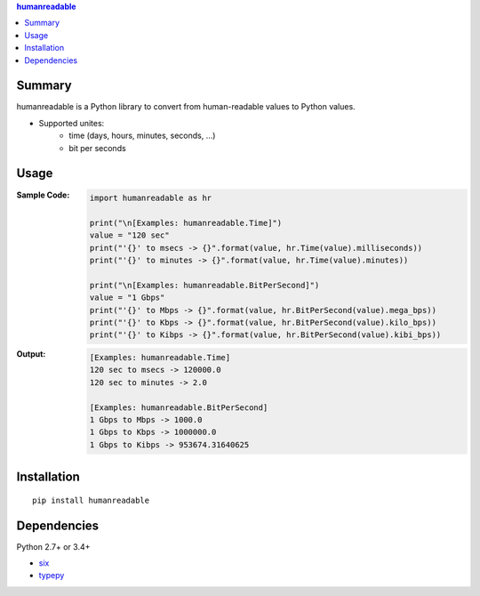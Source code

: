 .. contents:: **humanreadable**
   :backlinks: top
   :depth: 2


Summary
============================================
humanreadable is a Python library to convert from human-readable values to Python values.

- Supported unites:
    - time (days, hours, minutes, seconds, ...)
    - bit per seconds


Usage
============================================

:Sample Code:
    .. code-block:: python

        import humanreadable as hr

        print("\n[Examples: humanreadable.Time]")
        value = "120 sec"
        print("'{}' to msecs -> {}".format(value, hr.Time(value).milliseconds))
        print("'{}' to minutes -> {}".format(value, hr.Time(value).minutes))

        print("\n[Examples: humanreadable.BitPerSecond]")
        value = "1 Gbps"
        print("'{}' to Mbps -> {}".format(value, hr.BitPerSecond(value).mega_bps))
        print("'{}' to Kbps -> {}".format(value, hr.BitPerSecond(value).kilo_bps))
        print("'{}' to Kibps -> {}".format(value, hr.BitPerSecond(value).kibi_bps))

:Output:
    .. code-block::

        [Examples: humanreadable.Time]
        120 sec to msecs -> 120000.0
        120 sec to minutes -> 2.0

        [Examples: humanreadable.BitPerSecond]
        1 Gbps to Mbps -> 1000.0
        1 Gbps to Kbps -> 1000000.0
        1 Gbps to Kibps -> 953674.31640625


Installation
============================================
::

    pip install humanreadable


Dependencies
============================================
Python 2.7+ or 3.4+

- `six <https://pypi.org/project/six/>`__
- `typepy <https://github.com/thombashi/typepy>`__
